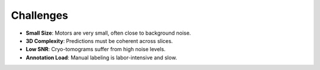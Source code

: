 Challenges
==========

- **Small Size**: Motors are very small, often close to background noise.
- **3D Complexity**: Predictions must be coherent across slices.
- **Low SNR**: Cryo-tomograms suffer from high noise levels.
- **Annotation Load**: Manual labeling is labor-intensive and slow.

